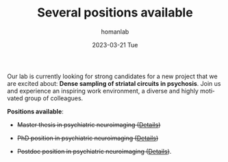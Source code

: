 #+TITLE:       Several positions available
#+AUTHOR:      homanlab
#+EMAIL:       homanlab.zurich@gmail.com
#+DATE:        2023-03-21 Tue
#+URI:         /blog/%y/%m/%d/jobs
#+KEYWORDS:    job, postdoc, phd, master, imaging, striatum 
#+TAGS:        job, postdoc, phd, master, imaging, striatum 
#+LANGUAGE:    en
#+OPTIONS:     H:3 num:nil toc:nil \n:nil ::t |:t ^:nil -:nil f:t *:t <:t
#+DESCRIPTION: Homanlab has several openings for new projects
#+AVATAR:      https://homanlab.github.io/media/img/striatum.png

#+ATTR_HTML: :width 200px :title preprint
[[https://homanlab.github.io/media/img/striatum.png]]

Our lab is currently looking for strong candidates for a new project
that we are excited about: *Dense sampling of striatal circuits in
psychosis*. Join us and experience an inspiring work environment, a
diverse and highly motivated group of colleagues.

*Positions available*:

- +Master thesis in psychiatric neuroimaging ([[https://homanlab.github.io/jobs/velas_master.pdf][Details]])+

- +PhD position in psychiatric neuroimaging ([[https://jobs.uzh.ch/offene-stellen/phd-position-in-psychiatric-neuroimaging/1b7fe6a3-87e2-4c1a-8c72-27b3650c88f4][Details]])+

- +Postdoc position in psychiatric neuroimaging ([[https://jobs.uzh.ch/offene-stellen/postdoctoral-researcher/a0916ab3-d858-4597-9da8-795b53b75b49][Details]])+.


